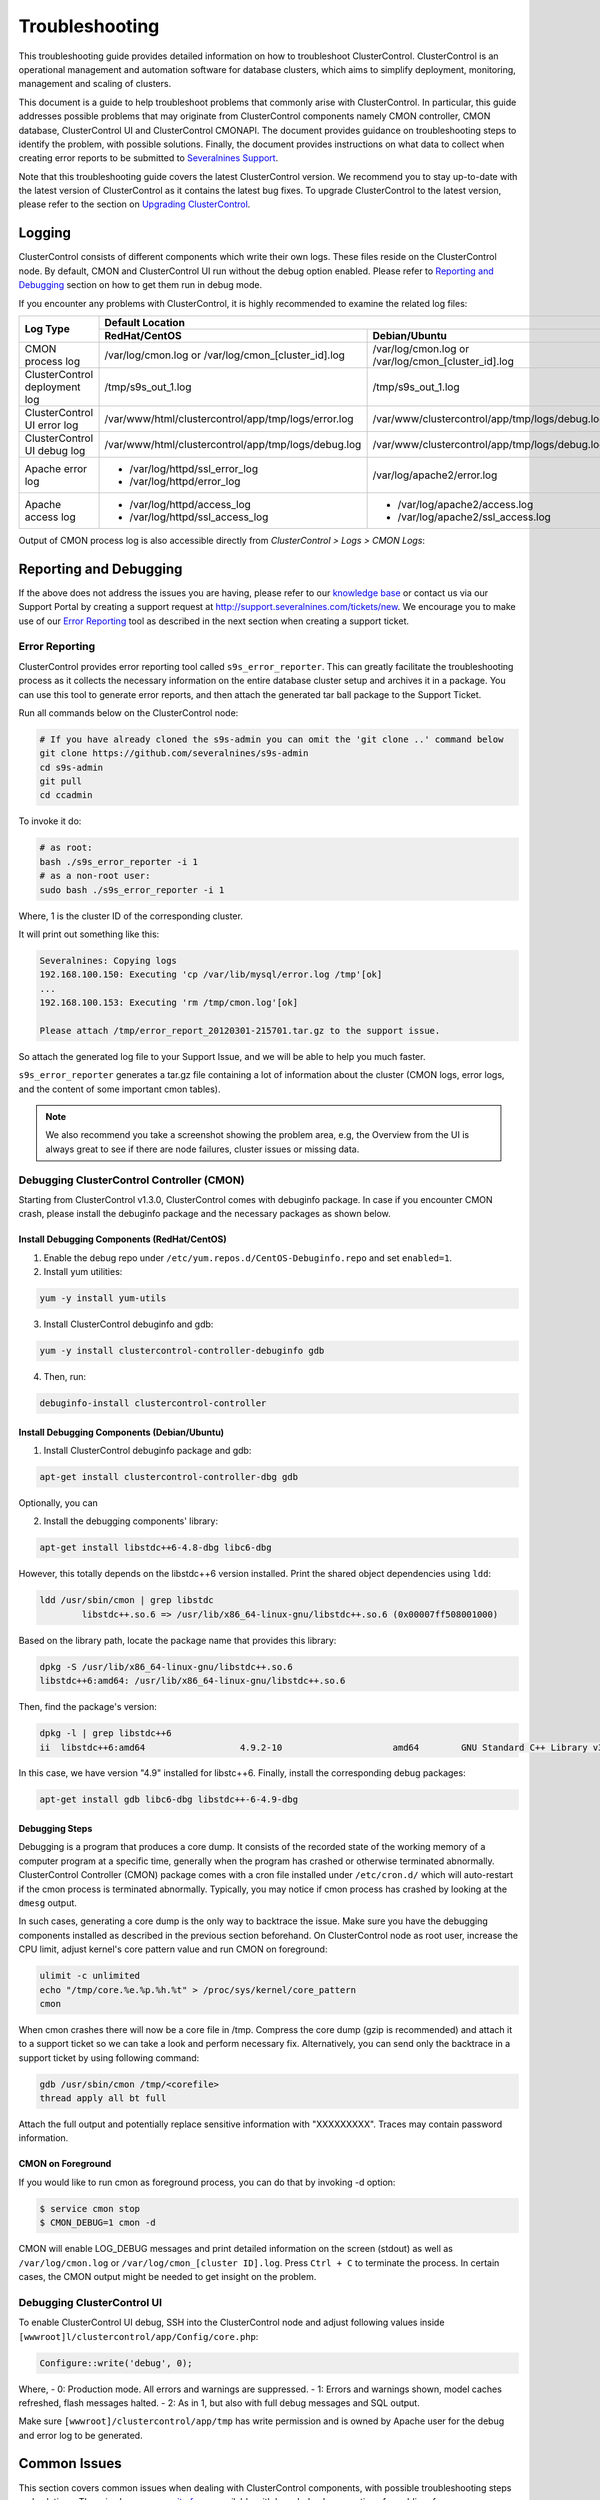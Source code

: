 .. _troubleshooting:

Troubleshooting
===============

This troubleshooting guide provides detailed information on how to troubleshoot ClusterControl. ClusterControl is an operational management and automation software for database clusters, which aims to simplify deployment, monitoring, management and scaling of clusters. 

This document is a guide to help troubleshoot problems that commonly arise with ClusterControl. In particular, this guide addresses possible problems that may originate from ClusterControl components namely CMON controller, CMON database, ClusterControl UI and ClusterControl CMONAPI. The document provides guidance on troubleshooting steps to identify the problem, with possible solutions. Finally, the document provides instructions on what data to collect when creating error reports to be submitted to `Severalnines Support <http://support.severalnines.com>`_.

Note that this troubleshooting guide covers the latest ClusterControl version. We recommend you to stay up-to-date with the latest version of ClusterControl as it contains the latest bug fixes. To upgrade ClusterControl to the latest version, please refer to the section on `Upgrading ClusterControl <administration.html#upgrading-clustercontrol>`_.

Logging
-------

ClusterControl consists of different components which write their own logs. These files reside on the ClusterControl node. By default, CMON and ClusterControl UI run without the debug option enabled. Please refer to `Reporting and Debugging`_ section on how to get them run in debug mode.

If you encounter any problems with ClusterControl, it is highly recommended to examine the related log files:

+-------------------------------+------------------------------------------------------+------------------------------------------------------+
| Log Type                      |                                          Default Location                                                   |
|                               +------------------------------------------------------+------------------------------------------------------+
|                               | RedHat/CentOS                                        | Debian/Ubuntu                                        |
+===============================+======================================================+======================================================+
| CMON process log              | /var/log/cmon.log or /var/log/cmon_[cluster_id].log  | /var/log/cmon.log or /var/log/cmon_[cluster_id].log  |
+-------------------------------+------------------------------------------------------+------------------------------------------------------+
| ClusterControl deployment log | /tmp/s9s_out_1.log                                   | /tmp/s9s_out_1.log                                   |
+-------------------------------+------------------------------------------------------+------------------------------------------------------+
| ClusterControl UI error log   | /var/www/html/clustercontrol/app/tmp/logs/error.log  | /var/www/clustercontrol/app/tmp/logs/debug.log       |
+-------------------------------+------------------------------------------------------+------------------------------------------------------+
| ClusterControl UI debug log   | /var/www/html/clustercontrol/app/tmp/logs/debug.log  | /var/www/clustercontrol/app/tmp/logs/debug.log       |
+-------------------------------+------------------------------------------------------+------------------------------------------------------+
| Apache error log              | * /var/log/httpd/ssl_error_log                       | /var/log/apache2/error.log                           |
|                               | * /var/log/httpd/error_log                           |                                                      |
+-------------------------------+------------------------------------------------------+------------------------------------------------------+
| Apache access log             | * /var/log/httpd/access_log                          | * /var/log/apache2/access.log                        |
|                               | * /var/log/httpd/ssl_access_log                      | * /var/log/apache2/ssl_access.log                    |
+-------------------------------+------------------------------------------------------+------------------------------------------------------+

Output of CMON process log is also accessible directly from *ClusterControl > Logs > CMON Logs*:

.. image:: img/cmon_log.png
   :alt: CMON log
   :align: center

Reporting and Debugging
-----------------------

If the above does not address the issues you are having, please refer to our `knowledge base <http://support.severalnines.com/categories/20019191-Knowledge-Base>`_ or contact us via our Support Portal by creating a support request at http://support.severalnines.com/tickets/new. We encourage you to make use of our `Error Reporting`_ tool as described in the next section when creating a support ticket.

Error Reporting
'''''''''''''''

ClusterControl provides error reporting tool called ``s9s_error_reporter``. This can greatly facilitate the troubleshooting process as it collects the necessary information on the entire database cluster setup and archives it in a package. You can use this tool to generate error reports, and then attach the generated tar ball package to the Support Ticket.

Run all commands below on the ClusterControl node:

.. code-block:: bash

	# If you have already cloned the s9s-admin you can omit the 'git clone ..' command below
	git clone https://github.com/severalnines/s9s-admin
	cd s9s-admin
	git pull
	cd ccadmin

To invoke it do: 

.. code-block:: bash

	# as root:
	bash ./s9s_error_reporter -i 1
	# as a non-root user:
	sudo bash ./s9s_error_reporter -i 1 

Where, 1 is the cluster ID of the corresponding cluster.

It will print out something like this:

.. code-block:: bash

	Severalnines: Copying logs 
	192.168.100.150: Executing 'cp /var/lib/mysql/error.log /tmp'[ok] 
	... 
	192.168.100.153: Executing 'rm /tmp/cmon.log'[ok]
	
	Please attach /tmp/error_report_20120301-215701.tar.gz to the support issue. 

So attach the generated log file to your Support Issue, and we will be able to help you much faster.

``s9s_error_reporter`` generates a tar.gz file containing a lot of information about the cluster (CMON logs, error logs, and the content of some important cmon tables).

.. Note:: We also recommend you take a screenshot showing the problem area, e.g, the Overview from the UI is always great to see if there are node failures, cluster issues or missing data.

Debugging ClusterControl Controller (CMON)
''''''''''''''''''''''''''''''''''''''''''

Starting from ClusterControl v1.3.0, ClusterControl comes with debuginfo package. In case if you encounter CMON crash, please install the debuginfo package and the necessary packages as shown below.

Install Debugging Components (RedHat/CentOS)
````````````````````````````````````````````

1. Enable the debug repo under ``/etc/yum.repos.d/CentOS-Debuginfo.repo`` and set ``enabled=1``.

2. Install yum utilities:

.. code-block:: bash

    yum -y install yum-utils

3. Install ClusterControl debuginfo and gdb:

.. code-block:: bash

    yum -y install clustercontrol-controller-debuginfo gdb

4. Then, run:

.. code-block:: bash

    debuginfo-install clustercontrol-controller

Install Debugging Components (Debian/Ubuntu)
``````````````````````````````````````````````

1. Install ClusterControl debuginfo package and gdb:

.. code-block:: bash

    apt-get install clustercontrol-controller-dbg gdb

Optionally, you can 

2. Install the debugging components' library:

.. code-block:: bash

    apt-get install libstdc++6-4.8-dbg libc6-dbg

However, this totally depends on the libstdc++6 version installed. Print the shared object dependencies using ``ldd``:

.. code-block:: bash

    ldd /usr/sbin/cmon | grep libstdc
	    libstdc++.so.6 => /usr/lib/x86_64-linux-gnu/libstdc++.so.6 (0x00007ff508001000)

Based on the library path, locate the package name that provides this library:

.. code-block:: bash

    dpkg -S /usr/lib/x86_64-linux-gnu/libstdc++.so.6
    libstdc++6:amd64: /usr/lib/x86_64-linux-gnu/libstdc++.so.6

Then, find the package's version:

.. code-block:: bash

    dpkg -l | grep libstdc++6
    ii  libstdc++6:amd64                  4.9.2-10                     amd64        GNU Standard C++ Library v3

In this case, we have version "4.9" installed for libstc++6. Finally, install the corresponding debug packages:

.. code-block:: bash

    apt-get install gdb libc6-dbg libstdc++-6-4.9-dbg  


Debugging Steps
````````````````

Debugging is a program that produces a core dump. It consists of the recorded state of the working memory of a computer program at a specific time, generally when the program has crashed or otherwise terminated abnormally. ClusterControl Controller (CMON) package comes with a cron file installed under ``/etc/cron.d/`` which will auto-restart if the cmon process is terminated abnormally. Typically, you may notice if cmon process has crashed by looking at the ``dmesg`` output.

In such cases, generating a core dump is the only way to backtrace the issue. Make sure you have the debugging components installed as described in the previous section beforehand. On ClusterControl node as root user, increase the CPU limit, adjust kernel's core pattern value and run CMON on foreground:

.. code-block:: bash

    ulimit -c unlimited
    echo "/tmp/core.%e.%p.%h.%t" > /proc/sys/kernel/core_pattern
    cmon

When cmon crashes there will now be a core file in /tmp. Compress the core dump (gzip is recommended) and attach it to a support ticket so we can take a look and perform necessary fix. Alternatively, you can send only the backtrace in a support ticket by using following command:

.. code-block:: bash

    gdb /usr/sbin/cmon /tmp/<corefile>
    thread apply all bt full


Attach the full output and potentially replace sensitive information with "XXXXXXXXX". Traces may contain password information.

CMON on Foreground
````````````````````

If you would like to run cmon as foreground process, you can do that by invoking -d option:

.. code-block:: bash

	$ service cmon stop
	$ CMON_DEBUG=1 cmon -d

CMON will enable LOG_DEBUG messages and print detailed information on the screen (stdout) as well as ``/var/log/cmon.log`` or ``/var/log/cmon_[cluster ID].log``. Press ``Ctrl + C`` to terminate the process. In certain cases, the CMON  output might be needed to get insight on the problem.

Debugging ClusterControl UI
'''''''''''''''''''''''''''

To enable ClusterControl UI debug, SSH into the ClusterControl node and adjust following values inside ``[wwwroot]l/clustercontrol/app/Config/core.php``:

.. code-block:: php

	Configure::write('debug', 0);

Where,
- 0: Production mode. All errors and warnings are suppressed.
- 1: Errors and warnings shown, model caches refreshed, flash messages halted.
- 2: As in 1, but also with full debug messages and SQL output.

Make sure ``[wwwroot]/clustercontrol/app/tmp`` has write permission and is owned by Apache user for the debug and error log to be generated.

Common Issues
-------------

This section covers common issues when dealing with ClusterControl components, with possible troubleshooting steps and solutions. There is also a `community forum <http://support.severalnines.com/hc/en-us/community/topics>`_ available with knowledge base sections for public reference.

If you need further assistance, please contact us via our support channel by `submitting a support request <http://support.severalnines.com/hc/en-us/requests/new>`_ or post a new thread in `our community help forum <http://support.severalnines.com/hc/en-us/community/topics/200447583-Community-Help>`_.


ClusterControl Controller (CMON)
''''''''''''''''''''''''''''''''

This section covers common issues encountered related to ClusterControl Controller (CMON).

CMON unable to restart MySQL using service command
````````````````````````````````````````````````````

* **Description:**
	- When scheduling a start/restart job, ClusterControl fails to start the node with error "Command not found".

* **Example error:**

.. code-block:: bash

	galera1.domain.com: Starting mysqld failed: Error: Command not found (host: galera1.domain.com): service mysql restart 
	galera1.domain.com: Starting mysqld

* **Troubleshooting steps:**
1. SSH into the DB node and check the user's environment path variable:

.. code-block:: bash

	ssh -tt -i /home/admin/.ssh/id_rsa admin@galera1.domain.com "sudo env | grep PATH"
	PATH=/usr/local/bin:/bin:/usr/bin

2. Look at the PATH output.

* **Solution:**
	- Ensure the /sbin path is there. This way, ClusterControl can automatically locate and run the "service" command.
	- If the /sbin path is not listed in the PATH, add it by using the following command:
	
.. code-block:: bash

	PATH=$PATH:/sbin 
	export PATH

- However, the above won't persist if the user logs out from the terminal. To make it persistent, add those lines into ``/home/[ssh user]/.bash_profile`` or ``/home/[ssh user]/.bashrc``


CMON always tries to recover failed database nodes during my maintenance window.
````````````````````````````````````````````````````````````````````````````````

* **Description:**
	- By default, CMON is configured to perform recovery of failed nodes or clusters. This behavior can be overridden by disabling automatic recovery feature or enabling maintenance mode for the node/cluster.

* **Solution:**
	1) Enabling maintenance mode for selected nodes (recommended).
		- To enable maintenance window, go to *Nodes > select the node > toggle ON on the Maintenance Mode*. You have to specify the reason and duration of maintenance window. During this period, any alarms and notifications raised for this node will be disabled. You can toggle OFF the maintenance mode at any time when the maintenance exercise is completed.
	2) Disabling automatic recovery.
		- To disable automatic recovery temporarily, you can just click on the 'power' icon for node and cluster. Red means automatic recovery is turned off while green indicates recovery is turned on. This behavior will not persistent if CMON is restarted.
		- To make the above change persistent, disable node or cluster auto recovery by specifying following line inside CMON configuration file of respective cluster. For example, if you want to disable automatic recovery for cluster ID 1, inside ``/etc/cmon.d/cmon_1.cnf``, set the following line:

.. code-block:: bash

	enable_autorecovery=0


CMON process dies with “Critical error (mysql error code 1)”
````````````````````````````````````````````````````````````

* **Description:**
	- After starting CMON service, it stops and /var/log/cmon.log shows the following error.

* Example error:

.. code-block:: bash

	(ERROR) Critical error (mysql error code 1) occurred - shutting down

* **Troubleshooting steps:**
1) Run the following command on the ClusterControl host to check if the ClusterControl host has the ability to connect to the DB host with current credentials:

.. code-block:: bash

	$ mysql -ucmon -p -h[database node IP] -P[MySQL port] -e 'SHOW STATUS'

2) Check GRANT for cmon user on each database host:

.. code-block:: mysql

	mysql> SHOW GRANTS FOR 'cmon'@'[ClusterControl IP address]';


* **Solution:**
	- It is not recommended to mix public IP address and internal IP address. For the GRANT, try to use the IP address that your database nodes use to communicate with each other.
	- If the SHOW STATUS returns ``ERROR 1130 (HY000): Host '[ClusterControl IP address]' is not allowed to connect to this``, the database host is missing the cmon user grant. Run following command to reset the cmon user privileges:

.. code-block:: mysql

	mysql> GRANT ALL PRIVILEGES ON *.* TO 'cmon'@'[ClusterControl IP]' IDENTIFIED BY '[cmon password]' WITH GRANT OPTION; 
	mysql> FLUSH PRIVILEGES;
	
Where, [ClusterControl IP] is ClusterControl IP address and [cmon password] is ``mysql_password`` value inside CMON configuration file.

ClusterControl UI
''''''''''''''''''

This section covers common issues encountered related to ClusterControl UI.

/{ID}/auth error
`````````````````

* **Description:**
	- The ClusterControl UI shows a toaster notification (on the top right of the UI) indicating that it has authentication problem to connect to a specific cluster ID.

* **Troubleshooting steps:**
	- Run the following command to verify if token is set correctly for corresponding cluster:

.. code-block:: mysql

	mysql> SELECT cluster_id, token FROM dcps.clusters;
	
* **Solution:**
	- In this case you need to update the token column in ``dcps.clusters`` table for the ``cluster_id={ID}`` so it matches the ``rpc_key`` in ``/etc/cmon.d/cmon_{ID}.cnf``. These tokens must match. Execute the following update query on the dpcs database:

.. code-block:: mysql

	mysql> UPDATE dcps.clusters SET token=‘<rpc_key>’ WHERE cluster_id={ID};


/0/auth error
`````````````

* **Description:**
	- The ClusterControl UI shows a toaster notification (on the top right of the UI) indicating that it has authentication problem to connect to cluster 0 (0 means global view of clusters under ClusterControl management).

* **Troubleshooting steps:**
	- Retrieve the value of global token inside ``/etc/cmon.cnf``, ``/var/www/html/clustercontrol/bootstrap.php`` and ``/var/www/html/cmonapi/config/bootstrap.php``:

.. code-block:: bash

	$ grep rpc_key /etc/cmon.cnf
	$ grep RPC_TOKEN /var/www/html/clustercontrol/bootstrap.php
	$ grep CMON_TOKEN /var/www/html/cmonapi/config/bootstrap.php

* **Solutions:**
	- Verify that the ``RPC_TOKEN`` value in ``/var/www/html/clustercontrol/bootstrap.php`` and ``CMON_TOKEN`` value in ``/var/www/html/cmonapi/config/bootstrap.php`` match the token defined as ``rpc_key`` in ``/etc/cmon.cnf``. If you manipulate ``/etc/cmon.cnf`` you must restart cmon for the change to take effect.

Known Issues and Limitations
----------------------------

ClusterControl is not fully tested in OS-level virtualization platform (containers) like OpenVZ. This may cause some issues in reporting of host statistics since it does not use the conventional device naming and mapping. 

Known issues in ClusterControl:

* Running two simultaneous backups (storage on Controller) on two different clusters. One will most likely fail (due to netcat port conflict)
* Running two simultaneous HAProxy install on two different clusters (different load balancer hosts), one will most likely fail.

